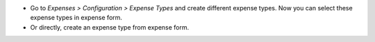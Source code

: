 * Go to `Expenses > Configuration > Expense Types` and create different
  expense types. Now you can select these expense types in expense form.
* Or directly, create an expense type from expense form.
